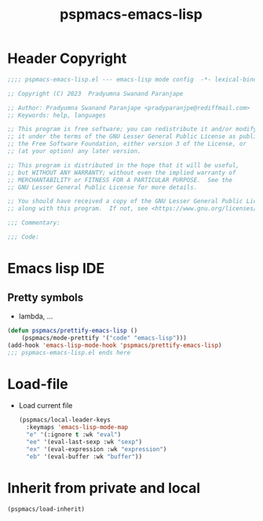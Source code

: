 #+title: pspmacs-emacs-lisp
#+PROPERTY: header-args :tangle pspmacs-emacs-lisp.el :mkdirp t :results no :eval no
#+auto_tangle: t

* Header Copyright
#+begin_src emacs-lisp
;;;; pspmacs-emacs-lisp.el --- emacs-lisp mode config  -*- lexical-binding: t; -*-

;; Copyright (C) 2023  Pradyumna Swanand Paranjape

;; Author: Pradyumna Swanand Paranjape <pradyparanjpe@rediffmail.com>
;; Keywords: help, languages

;; This program is free software; you can redistribute it and/or modify
;; it under the terms of the GNU Lesser General Public License as published by
;; the Free Software Foundation, either version 3 of the License, or
;; (at your option) any later version.

;; This program is distributed in the hope that it will be useful,
;; but WITHOUT ANY WARRANTY; without even the implied warranty of
;; MERCHANTABILITY or FITNESS FOR A PARTICULAR PURPOSE.  See the
;; GNU Lesser General Public License for more details.

;; You should have received a copy of the GNU Lesser General Public License
;; along with this program.  If not, see <https://www.gnu.org/licenses/>.

;;; Commentary:

;;; Code:
#+end_src

* Emacs lisp IDE
** Pretty symbols
- lambda, ...
#+begin_src emacs-lisp
  (defun pspmacs/prettify-emacs-lisp ()
      (pspmacs/mode-prettify '("code" "emacs-lisp")))
  (add-hook 'emacs-lisp-mode-hook 'pspmacs/prettify-emacs-lisp)
  ;;; pspmacs-emacs-lisp.el ends here
#+end_src

* Load-file
- Load current file
  #+begin_src emacs-lisp
    (pspmacs/local-leader-keys
      :keymaps 'emacs-lisp-mode-map
      "e" '(:ignore t :wk "eval")
      "ee" '(eval-last-sexp :wk "sexp")
      "ex" '(eval-expression :wk "expression")
      "eb" '(eval-buffer :wk "buffer"))
  #+end_src

* Inherit from private and local
#+begin_src emacs-lisp
  (pspmacs/load-inherit)
  
#+end_src
